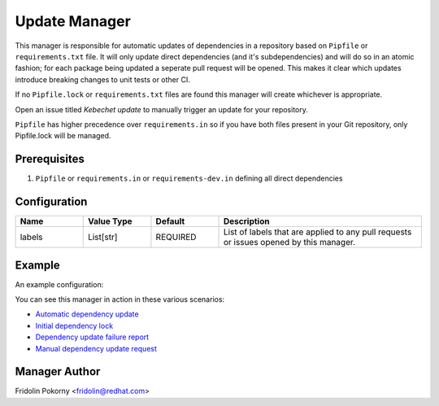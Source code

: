 Update Manager
==============

This manager is responsible for automatic updates of dependencies in a
repository based on ``Pipfile`` or ``requirements.txt`` file. It will only
update direct dependencies (and it's subdependencies) and will do so in an
atomic fashion; for each package being updated a seperate pull request will be
opened. This makes it clear which updates introduce breaking changes to unit
tests or other CI.

If no ``Pipfile.lock`` or ``requirements.txt`` files are found this manager will
create whichever is appropriate.

Open an issue titled `Kebechet update` to manually trigger an update for your
repository.

``Pipfile`` has higher precedence over ``requirements.in`` so if you
have both files present in your Git repository, only Pipfile.lock will be
managed.

Prerequisites
-------------

#. ``Pipfile`` or ``requirements.in`` or ``requirements-dev.in`` defining all
   direct dependencies

Configuration
-------------

.. list-table::
    :align: left
    :header-rows: 1
    :widths: 20 20 20 60

    * - Name
      - Value Type
      - Default
      - Description
    * - labels
      - List[str]
      - REQUIRED
      - List of labels that are applied to any pull requests or issues opened
        by this manager.

Example
-------

An example configuration:

.. code-block::yaml
    ...
    managers:
      - name: update
        configuration:
          labels:
            # Labels for opened issues and pull requests.
            - bot
    ...

You can see this manager in action in these various scenarios:

- `Automatic dependency update <https://github.com/thoth-station/kebechet/pull/46>`_

- `Initial dependency lock <https://github.com/thoth-station/kebechet/pull/85>`_

- `Dependency update failure report <https://github.com/thoth-station/solver/issues/38>`_

- `Manual dependency update request <https://github.com/thoth-station/mi/issues/227>`_

Manager Author
--------------

Fridolin Pokorny <fridolin@redhat.com>
